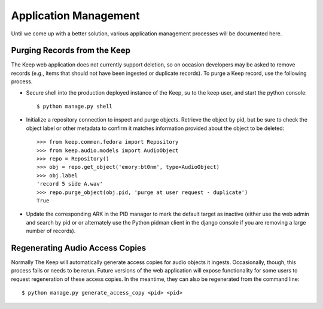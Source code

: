 .. _APP_MANAGEMENT:

Application Management
**********************

Until we come up with a better solution, various application management processes will be documented here.

Purging Records from the Keep
=============================

The Keep web application does not currently support deletion, so on occasion
developers may be asked to remove records (e.g., items that should not have
been ingested or duplicate records).  To purge a Keep record, use the
following process.

* Secure shell into the production deployed instance of the Keep, su to the
  keep user, and start the python console::

   $ python manage.py shell

* Initialize a repository connection to inspect and purge objects.  Retrieve
  the object by pid, but be sure to check the object label or other metadata
  to confirm it matches information provided about the object to be
  deleted::

   >>> from keep.common.fedora import Repository
   >>> from keep.audio.models import AudioObject
   >>> repo = Repository()
   >>> obj = repo.get_object('emory:bt0nm', type=AudioObject)
   >>> obj.label
   'record 5 side A.wav'
   >>> repo.purge_object(obj.pid, 'purge at user request - duplicate')
   True

* Update the corresponding ARK in the PID manager to mark the default target
  as inactive (either use the web admin and search by pid or or alternately
  use the Python pidman client in the django console if you are removing a
  large number of records).

Regenerating Audio Access Copies
================================

Normally The Keep will automatically generate access copies for audio
objects it ingests. Occasionally, though, this process fails or needs to be
rerun. Future versions of the web application will expose functionality for
some users to request regeneration of these access copies. In the meantime,
they can also be regenerated from the command line::

   $ python manage.py generate_access_copy <pid> <pid>

